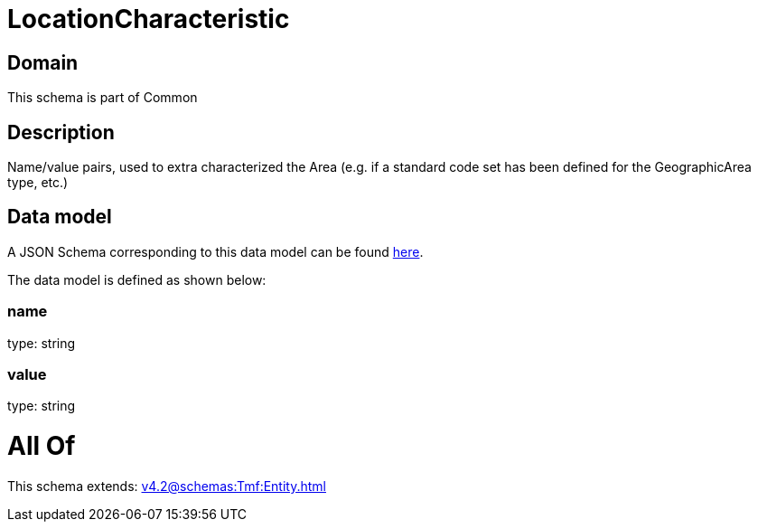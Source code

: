 = LocationCharacteristic

[#domain]
== Domain

This schema is part of Common

[#description]
== Description

Name/value pairs, used to extra characterized the Area (e.g. if a standard
code set has been defined for the GeographicArea type, etc.)


[#data_model]
== Data model

A JSON Schema corresponding to this data model can be found https://tmforum.org[here].

The data model is defined as shown below:


=== name
type: string


=== value
type: string


= All Of 
This schema extends: xref:v4.2@schemas:Tmf:Entity.adoc[]
